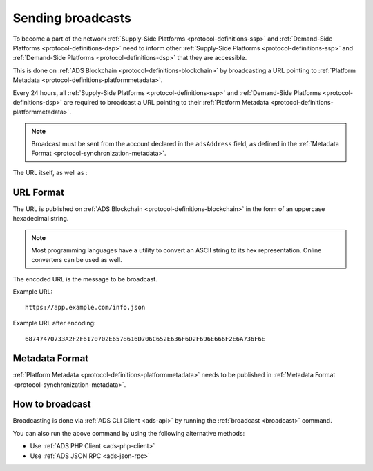 .. _protocol-synchronization-sendbroadcast:

Sending broadcasts
==================

To become a part of the network :ref:`Supply-Side Platforms <protocol-definitions-ssp>` and :ref:`Demand-Side Platforms <protocol-definitions-dsp>` 
need to inform other :ref:`Supply-Side Platforms <protocol-definitions-ssp>` and :ref:`Demand-Side Platforms <protocol-definitions-dsp>` that they are accessible.

This is done on :ref:`ADS Blockchain <protocol-definitions-blockchain>` by broadcasting 
a URL pointing to :ref:`Platform Metadata <protocol-definitions-platformmetadata>`.

Every 24 hours, all :ref:`Supply-Side Platforms <protocol-definitions-ssp>` and :ref:`Demand-Side Platforms <protocol-definitions-dsp>` 
are required to broadcast a URL pointing to their :ref:`Platform Metadata <protocol-definitions-platformmetadata>`. 

.. note::

    Broadcast must be sent from the account declared in the ``adsAddress`` field, as defined in the :ref:`Metadata Format <protocol-synchronization-metadata>`.

The URL itself, as well as :

URL Format
^^^^^^^^^^

The URL is published on :ref:`ADS Blockchain <protocol-definitions-blockchain>` in the form of an uppercase hexadecimal string.

.. note::
    Most programming languages have a utility to convert an ASCII string to its hex representation. Online converters can be used as well.

The encoded URL is the message to be broadcast.

Example URL::

  https://app.example.com/info.json

Example URL after encoding::

  68747470733A2F2F6170702E6578616D706C652E636F6D2F696E666F2E6A736F6E

Metadata Format
^^^^^^^^^^^^^^^

:ref:`Platform Metadata <protocol-definitions-platformmetadata>` needs to be published in :ref:`Metadata Format <protocol-synchronization-metadata>`.


How to broadcast
^^^^^^^^^^^^^^^^
Broadcasting is done via :ref:`ADS CLI Client <ads-api>` by running the :ref:`broadcast <broadcast>` command. 

You can also run the above command by using the following alternative methods:

* Use :ref:`ADS PHP Client <ads-php-client>`
* Use :ref:`ADS JSON RPC <ads-json-rpc>`
